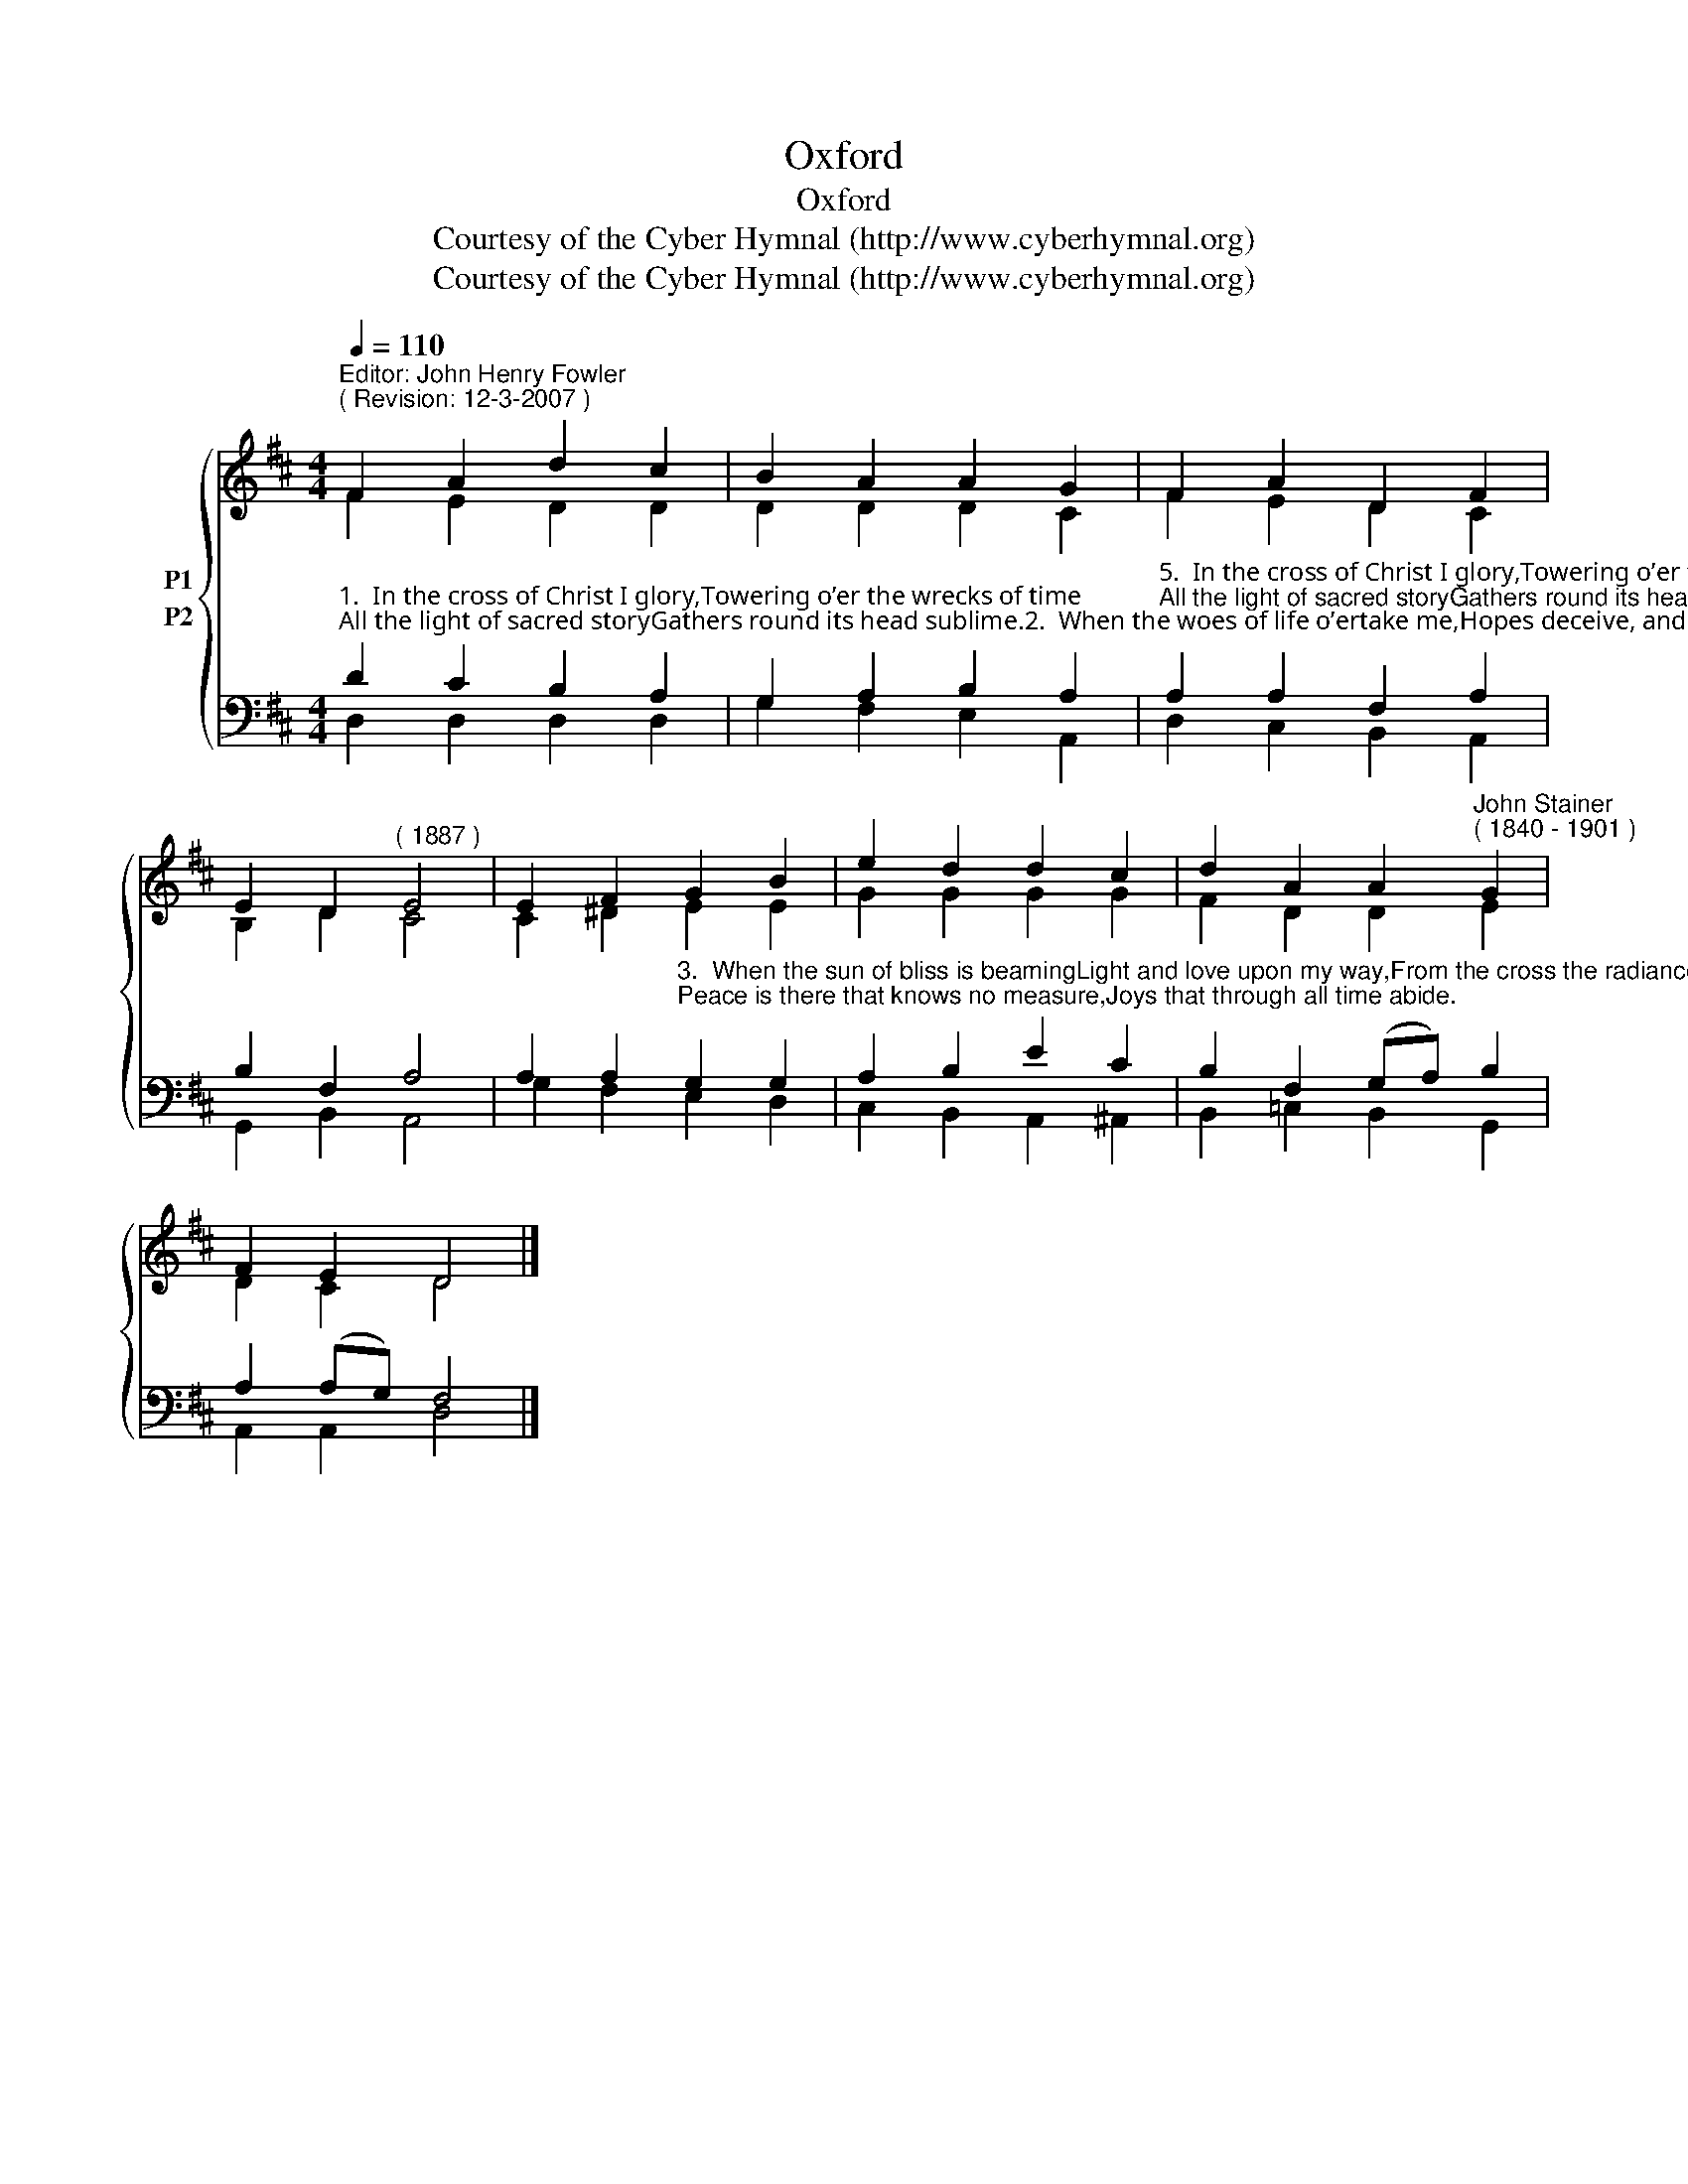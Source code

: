 X:1
T:Oxford
T:Oxford
T:Courtesy of the Cyber Hymnal (http://www.cyberhymnal.org)
T:Courtesy of the Cyber Hymnal (http://www.cyberhymnal.org)
Z:Courtesy of the Cyber Hymnal (http://www.cyberhymnal.org)
%%score { ( 1 2 ) ( 3 4 ) }
L:1/8
Q:1/4=110
M:4/4
K:D
V:1 treble nm="P1"
V:2 treble 
V:3 bass nm="P2"
V:4 bass 
V:1
"^Editor: John Henry Fowler""^( Revision: 12-3-2007 )" F2 A2 d2 c2 | B2 A2 A2 G2 | F2 A2 D2 F2 | %3
 E2 D2"^( 1887 )" E4 | E2 F2 G2 B2 | e2 d2 d2 c2 | d2 A2 A2"^John Stainer""^( 1840 - 1901 )" G2 | %7
 F2 E2 D4 |] %8
V:2
 F2 E2 D2 D2 | D2 D2 D2 C2 | F2 E2 D2 C2 | B,2 D2 C4 | C2 ^D2 E2 E2 | G2 G2 G2 G2 | F2 D2 D2 E2 | %7
 D2 C2 D4 |] %8
V:3
"^1.  In the cross of Christ I glory,Towering o’er the wrecks of time;All the light of sacred storyGathers round its head sublime.2.  When the woes of life o’ertake me,Hopes deceive, and fears annoy,Never shall the cross forsake me,Lo! it glows with peace and joy." D2 C2 B,2 A,2 | %1
 G,2 A,2 B,2 A,2 | %2
"^5.  In the cross of Christ I glory,Towering o’er the wrecks of time;All the light of sacred storyGathers round its head sublime" A,2 A,2 F,2 A,2 | %3
 B,2 F,2 A,4 | %4
 A,2 A,2"^3.  When the sun of bliss is beamingLight and love upon my way,From the cross the radiance streamingAdds more luster to the day.4.  Bane and blessing, pain and pleasure,By the cross are sanctified;Peace is there that knows no measure,Joys that through all time abide." G,2 G,2 | %5
 A,2 B,2 E2 C2 | B,2 F,2 (G,A,) B,2 | A,2 (A,G,) F,4 |] %8
V:4
 D,2 D,2 D,2 D,2 | G,2 F,2 E,2 A,,2 | D,2 C,2 B,,2 A,,2 | G,,2 B,,2 A,,4 | G,2 F,2 E,2 D,2 | %5
 C,2 B,,2 A,,2 ^A,,2 | B,,2 =C,2 B,,2 G,,2 | A,,2 A,,2 D,4 |] %8

